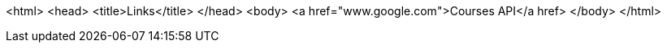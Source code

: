 <html>
  <head>
    <title>Links</title>
  </head>
  <body>
    <a href="www.google.com">Courses API</a href>
  </body>
</html>

